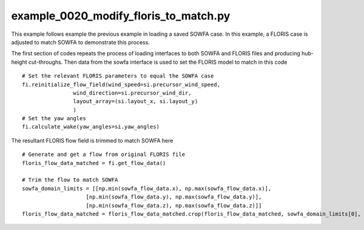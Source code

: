 example_0020_modify_floris_to_match.py
==================================

This example follows example the previous example in loading a saved SOWFA case.  In this example, a FLORIS case is adjusted to match SOWFA to demonstrate
this process.

The first section of codes repeats the process of loading interfaces to both SOWFA and FLORIS files and producing hub-height cut-throughs.  Then data 
from the sowfa interface is used to set the FLORIS model to match in this code

::

    # Set the relevant FLORIS parameters to equal the SOWFA case
    fi.reinitialize_flow_field(wind_speed=si.precursor_wind_speed,
                    wind_direction=si.precursor_wind_dir,
                    layout_array=(si.layout_x, si.layout_y)
                    )
    # Set the yaw angles
    fi.calculate_wake(yaw_angles=si.yaw_angles)


The resultant FLORIS flow field is trimmed to match SOWFA here

:: 

    # Generate and get a flow from original FLORIS file
    floris_flow_data_matched = fi.get_flow_data()

    # Trim the flow to match SOWFA
    sowfa_domain_limits = [[np.min(sowfa_flow_data.x), np.max(sowfa_flow_data.x)],
                        [np.min(sowfa_flow_data.y), np.max(sowfa_flow_data.y)], 
                        [np.min(sowfa_flow_data.z), np.max(sowfa_flow_data.z)]]
    floris_flow_data_matched = floris_flow_data_matched.crop(floris_flow_data_matched, sowfa_domain_limits[0], sowfa_domain_limits[1], sowfa_domain_limits[2] )


